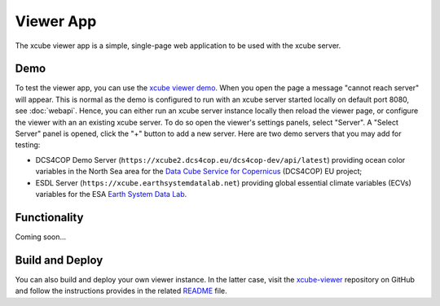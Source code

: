 .. _`xcube viewer demo`: https://xcube-viewer.s3.eu-central-1.amazonaws.com/index.html
.. _`xcube-viewer`: https://github.com/dcs4cop/xcube-viewer
.. _`README`: https://github.com/dcs4cop/xcube-viewer/blob/master/README.md

.. _`Earth System Data Lab`: https://www.earthsystemdatalab.net/
.. _`Data Cube Service for Copernicus`: https://dcs4cop.eu/

==========
Viewer App
==========

The xcube viewer app is a simple, single-page web application to be used with the xcube server.

Demo
====

To test the viewer app, you can use the `xcube viewer demo`_.
When you open the page a message "cannot reach server" will appear. This is normal as the demo is configured to
run with an xcube server started locally on default port 8080, see :doc:`webapi`. Hence, you can either run an xcube
server instance locally then reload the viewer page, or configure the viewer with an an existing xcube server.
To do so open the viewer's settings panels, select "Server". A "Select Server" panel is opened, click the "+"
button to add a new server. Here are two demo servers that you may add for testing:

* DCS4COP Demo Server (``https://xcube2.dcs4cop.eu/dcs4cop-dev/api/latest``) providing
  ocean color variables in the North Sea area for the `Data Cube Service for Copernicus`_ (DCS4COP) EU project;
* ESDL Server (``https://xcube.earthsystemdatalab.net``) providing global essential climate variables (ECVs)
  variables for the ESA `Earth System Data Lab`_.

Functionality
=============

Coming soon...


Build and Deploy
================

You can also build and deploy your own viewer instance. In the latter case, visit the `xcube-viewer`_ repository
on GitHub and follow the instructions provides in the related `README`_ file.



